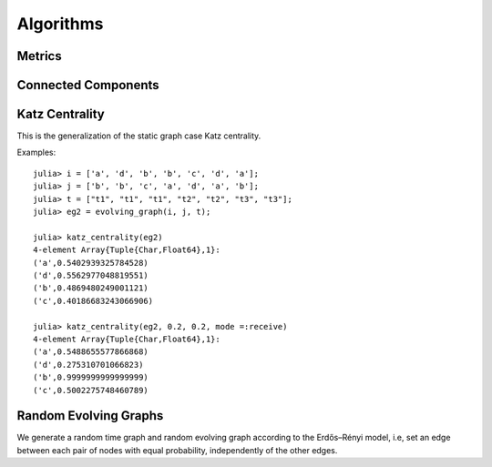 Algorithms
==========

Metrics
-------

.. function:: shortest_path(g, v1, v2 [, verbose = false)

   finds the shortest path from ``v1`` to ``v2`` on the time graph ``g``. 
   If ``verbose = true``, prints the current path at each search step. 

.. function:: shortest_distance(g, v1, v2)

   finds the shortest distance from ``v1`` to ``v2`` on the time graph ``g``. 
   returns ``Inf`` if there is no path from ``v1`` to ``v2``.

.. function:: shortest_temporal_path(g, (v1, t1), (v2, t2) [, verbose = false])

   finds the shortest temporal path from node ``v1`` at timestamp ``t1``
   to node ``v2`` at timestamp ``t2`` on the evolving graph ``g``. If ``verbose = true``,
   prints the current path at each search step.

.. function:: shortest_temporal_distance(g, (v1, t1), (v2, t2))

   finds the shortest temporal distance from node ``v1`` at timestamp ``t1`` 
   to node ``v2`` at timestamp ``t2`` on the evolving graph ``g``.

.. function:: temporal_efficiency(g, (v1, t1), (v2, t2))
  
   returns the temporal efficiency from node ``v1`` at timestamp ``t1``
   to node ``v2`` at timestamp ``t2`` on the evolving graph ``g``. Temporal
   efficiency is a measure how efficient information can pass from node
   ``v1`` to node ``v2``, ranging from 0 to 1.

.. function:: global_temporal_efficiency(g, t1, t2)

   returns the global temporal efficiency of the evolving graph ``g`` between 
   timestamp ``t1`` and ``t2``. The global temporal efficiency is a measure
   of how well information flow between two given timestamps.


Connected Components 
--------------------

.. function:: temporal_connected(g, (v1, t1), (v2, t2))

	      returns ``true`` if there is temporal path from ``v1`` at
	      timestamp ``t1`` to ``v2`` at timestamp ``t2`` and ``false``
	      otherwise.

.. function:: weak_connected(g, v1, v2)

	      returns ``true`` if there is a temporal path from ``v1``
	      to ``v2`` at any timestamps.

.. function:: weak_connected_components(g [, valuesonly = true])

	      finds the weakly connected components of an evolving
	      graph ``g``, i.e, each node in the set is weakly connected to all the
	      other nodes. If ``valuesonly = false``, returns a dictionary with the
	      starting of the search as dictionary key.


Katz Centrality
----------------

This is the generalization of the static graph case Katz centrality.


.. function:: katz_centrality(g [, alpha = 0.3, sorted = true])
 
   compute the broadcast vector of a given evolving graph ``g``.


.. function:: katz_centrality(g, alpha, beta [; mode = :broadcast])

   compute the Katz centrality of the EvolvingGraph ``g``.
 
   :param g:      the input graph of type ``EvolvingGraph``.
   :param alpha:  controls the influence of long walks.
   :param beta:   controls the influence of walks happened long time ago.
   :param mode:   ``mode =:broadcast`` return the broadcast centrality
                  ranking; ``mode=:receive`` return the receive centrality
		  ranking; ``mode=:matrix`` return the communicability matrix.

   :returns: the centrality ranking tuple list


Examples::
    
    julia> i = ['a', 'd', 'b', 'b', 'c', 'd', 'a'];
    julia> j = ['b', 'b', 'c', 'a', 'd', 'a', 'b'];
    julia> t = ["t1", "t1", "t1", "t2", "t2", "t3", "t3"];
    julia> eg2 = evolving_graph(i, j, t);

    julia> katz_centrality(eg2)
    4-element Array{Tuple{Char,Float64},1}:
    ('a',0.5402939325784528) 
    ('d',0.5562977048819551) 
    ('b',0.4869480249001121) 
    ('c',0.40186683243066906)

    julia> katz_centrality(eg2, 0.2, 0.2, mode =:receive)
    4-element Array{Tuple{Char,Float64},1}:
    ('a',0.5488655577866868)
    ('d',0.275310701066823) 
    ('b',0.9999999999999999)
    ('c',0.5002275748460789)


Random Evolving Graphs
----------------------

We generate a random time graph and random evolving graph according to 
the Erdős–Rényi model, i.e, set an edge between each pair of nodes with 
equal probability, independently of the other edges.

.. function:: random_time_graph(t, n [,p = 0.5, is_directed = true, has_self_loops = false)

    generate a random time graph with ``Integer`` nodes and time. 

    :param t: the time of the time graph.
    :param n: the number of nodes.
    :param p: the probability with which to add each edge.
    :param is_directed: whether to generate directed time graph.
    :param has_self_loops: whether to include edges ``v -> v``.

    :returns: the time graph ``g``.


.. function:: random_evolving_graph(nv, nt [, p = 0.5, is_directed = true, has_self_loops = false) 
  
    generate a random evolving graph with ``Integer`` nodes and timestamps.

    :param nv: the number of nodes.
    :param nt: the number of timestamps.
    :param p: the probability with which to add each edge.
    :param is_directed: whether to generate directed time graph.
    :param has_self_loops: whether to include edges ``v -> v``.

    :returns: the evolving graph ``g``.
